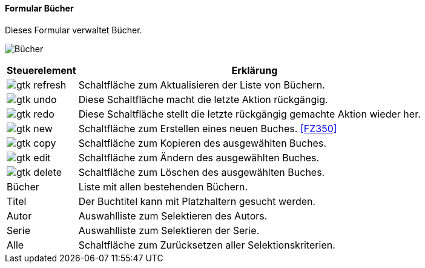 :fz340-title: Bücher
anchor:FZ340[{fz340-title}]

==== Formular {fz340-title}

Dieses Formular verwaltet Bücher.

image:FZ340.png[{fz340-title},title={fz340-title}]

[width="100%",cols="1,5a",frame="all",options="header"]
|==========================
|Steuerelement|Erklärung
|image:icons/gtk-refresh.png[title="Aktualisieren",width={icon-width}]|Schaltfläche zum Aktualisieren der Liste von Büchern.
|image:icons/gtk-undo.png[title="Rückgängig",width={icon-width}]      |Diese Schaltfläche macht die letzte Aktion rückgängig.
|image:icons/gtk-redo.png[title="Wiederherstellen",width={icon-width}]|Diese Schaltfläche stellt die letzte rückgängig gemachte Aktion wieder her.
|image:icons/gtk-new.png[title="Neu",width={icon-width}]     |Schaltfläche zum Erstellen eines neuen Buches. <<FZ350>>
|image:icons/gtk-copy.png[title="Kopieren",width={icon-width}]        |Schaltfläche zum Kopieren des ausgewählten Buches.
|image:icons/gtk-edit.png[title="Ändern",width={icon-width}]          |Schaltfläche zum Ändern des ausgewählten Buches.
|image:icons/gtk-delete.png[title="Löschen",width={icon-width}]       |Schaltfläche zum Löschen des ausgewählten Buches.
|Bücher       |Liste mit allen bestehenden Büchern.
|Titel        |Der Buchtitel kann mit Platzhaltern gesucht werden.
|Autor        |Auswahlliste zum Selektieren des Autors.
|Serie        |Auswahlliste zum Selektieren der Serie.
|Alle         |Schaltfläche zum Zurücksetzen aller Selektionskriterien.
|==========================
